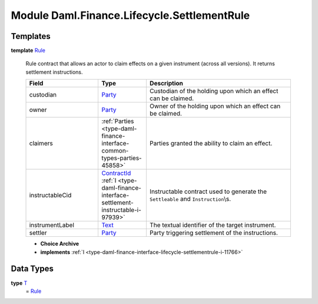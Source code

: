 .. Copyright (c) 2022 Digital Asset (Switzerland) GmbH and/or its affiliates. All rights reserved.
.. SPDX-License-Identifier: Apache-2.0

.. _module-daml-finance-lifecycle-settlementrule-58359:

Module Daml.Finance.Lifecycle.SettlementRule
============================================

Templates
---------

.. _type-daml-finance-lifecycle-settlementrule-rule-4603:

**template** `Rule <type-daml-finance-lifecycle-settlementrule-rule-4603_>`_

  Rule contract that allows an actor to claim effects on a given instrument (across all versions)\.
  It returns settlement instructions\.
  
  .. list-table::
     :widths: 15 10 30
     :header-rows: 1
  
     * - Field
       - Type
       - Description
     * - custodian
       - `Party <https://docs.daml.com/daml/stdlib/Prelude.html#type-da-internal-lf-party-57932>`_
       - Custodian of the holding upon which an effect can be claimed\.
     * - owner
       - `Party <https://docs.daml.com/daml/stdlib/Prelude.html#type-da-internal-lf-party-57932>`_
       - Owner of the holding upon which an effect can be claimed\.
     * - claimers
       - :ref:`Parties <type-daml-finance-interface-common-types-parties-45858>`
       - Parties granted the ability to claim an effect\.
     * - instructableCid
       - `ContractId <https://docs.daml.com/daml/stdlib/Prelude.html#type-da-internal-lf-contractid-95282>`_ :ref:`I <type-daml-finance-interface-settlement-instructable-i-97939>`
       - Instructable contract used to generate the ``Settleable`` and ``Instruction``\\s\.
     * - instrumentLabel
       - `Text <https://docs.daml.com/daml/stdlib/Prelude.html#type-ghc-types-text-51952>`_
       - The textual identifier of the target instrument\.
     * - settler
       - `Party <https://docs.daml.com/daml/stdlib/Prelude.html#type-da-internal-lf-party-57932>`_
       - Party triggering settlement of the instructions\.
  
  + **Choice Archive**
    

  + **implements** :ref:`I <type-daml-finance-interface-lifecycle-settlementrule-i-11766>`

Data Types
----------

.. _type-daml-finance-lifecycle-settlementrule-t-18524:

**type** `T <type-daml-finance-lifecycle-settlementrule-t-18524_>`_
  \= `Rule <type-daml-finance-lifecycle-settlementrule-rule-4603_>`_
